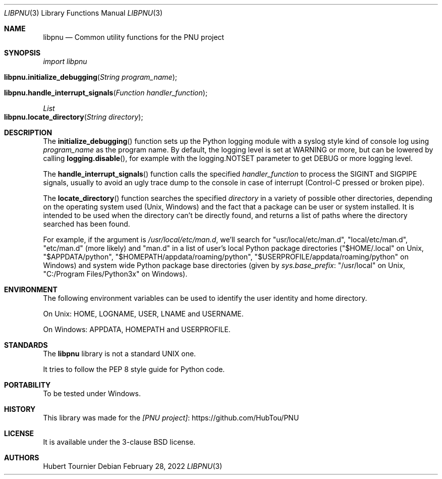 .Dd February 28, 2022
.Dt LIBPNU 3
.Os
.Sh NAME
.Nm libpnu
.Nd Common utility functions for the PNU project
.Sh SYNOPSIS
.Em import libpnu
.Pp
.Fo libpnu.initialize_debugging
.Fa "String program_name"
.Fc
.Fo libpnu.handle_interrupt_signals
.Fa "Function handler_function"
.Fc
.Ft List
.Fo libpnu.locate_directory
.Fa "String directory"
.Fc
.Sh DESCRIPTION
The
.Fn initialize_debugging
function sets up the Python logging module with a syslog style kind of console log using
.Fa program_name
as the program name.
By default, the logging level is set at WARNING or more, but can be lowered by calling
.Fn logging.disable ,
for example with the logging.NOTSET parameter to get DEBUG or more logging level.
.Pp
The
.Fn handle_interrupt_signals
function calls the specified
.Fa handler_function
to process the SIGINT and SIGPIPE signals,
usually to avoid an ugly trace dump to the console
in case of interrupt (Control-C pressed or broken pipe).
.Pp
The
.Fn locate_directory
function searches the specified
.Fa directory
in a variety of possible other directories,
depending on the operating system used (Unix, Windows)
and the fact that a package can be user or system installed.
It is intended to be used when the directory can't be directly found,
and returns a list of paths where the directory searched has been found.
.Pp
For example, if the argument is
.Pa "/usr/local/etc/man.d" ,
we'll search for "usr/local/etc/man.d", "local/etc/man.d", "etc/man.d" (more likely) and "man.d"
in a list of user's local Python package directories
("$HOME/.local" on Unix, "$APPDATA/python", "$HOMEPATH/appdata/roaming/python", "$USERPROFILE/appdata/roaming/python" on Windows)
and system wide Python package base directories (given by
.Em sys.base_prefix :
"/usr/local" on Unix, "C:/Program Files/Python3x" on Windows).
.Sh ENVIRONMENT
The following environment variables can be used to identify the user identity and home directory.
.Pp
On Unix:
.Ev HOME ,
.Ev LOGNAME ,
.Ev USER ,
.Ev LNAME
and
.Ev USERNAME .
.Pp
On Windows:
.Ev APPDATA ,
.Ev HOMEPATH
and
.Ev USERPROFILE .
.Sh STANDARDS
The
.Nm
library is not a standard UNIX one.
.Pp
It tries to follow the PEP 8 style guide for Python code.
.Sh PORTABILITY
To be tested under Windows.
.Sh HISTORY
This library was made for the
.Lk https://github.com/HubTou/PNU [PNU project]
.Sh LICENSE
It is available under the 3-clause BSD license.
.Sh AUTHORS
.An Hubert Tournier
